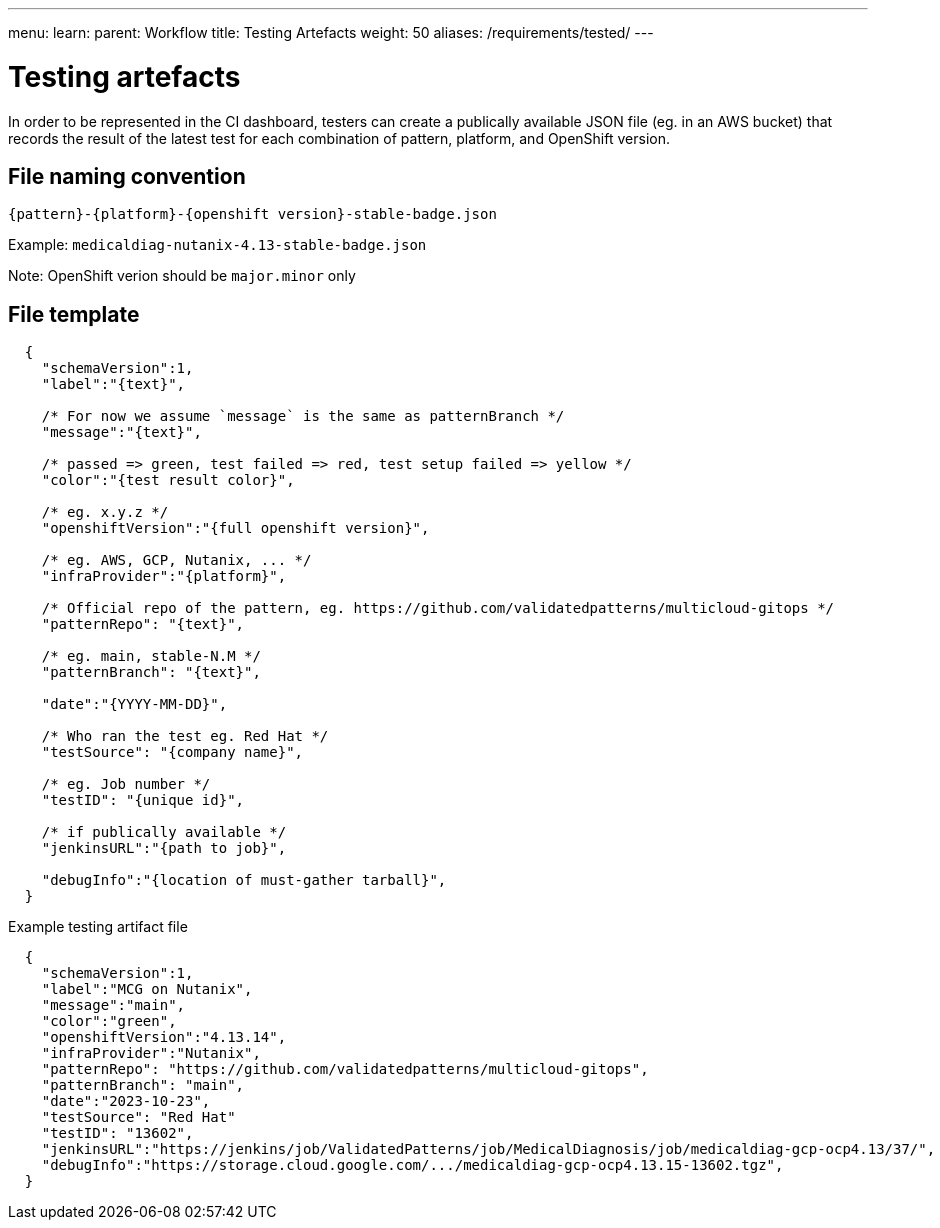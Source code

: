 ---
menu:
  learn:
    parent: Workflow
title: Testing Artefacts
weight: 50
aliases: /requirements/tested/
---

:toc:

[id="testing-artefacts"]
= Testing artefacts

In order to be represented in the CI dashboard, testers can create a publically available JSON file (eg. in an AWS bucket) that records the result of the latest test for each combination of pattern, platform, and OpenShift version.

[id="file-naming-convention"]
== File naming convention
`{pattern}-{platform}-{openshift version}-stable-badge.json`

Example: `medicaldiag-nutanix-4.13-stable-badge.json`

Note: OpenShift verion should be `major.minor` only

[id="file-template"]
== File template

[source,json]
----
  {
    "schemaVersion":1,
    "label":"{text}",

    /* For now we assume `message` is the same as patternBranch */
    "message":"{text}",

    /* passed => green, test failed => red, test setup failed => yellow */
    "color":"{test result color}",

    /* eg. x.y.z */
    "openshiftVersion":"{full openshift version}",

    /* eg. AWS, GCP, Nutanix, ... */
    "infraProvider":"{platform}",

    /* Official repo of the pattern, eg. https://github.com/validatedpatterns/multicloud-gitops */
    "patternRepo": "{text}",

    /* eg. main, stable-N.M */
    "patternBranch": "{text}",

    "date":"{YYYY-MM-DD}",

    /* Who ran the test eg. Red Hat */
    "testSource": "{company name}",

    /* eg. Job number */
    "testID": "{unique id}",

    /* if publically available */
    "jenkinsURL":"{path to job}",

    "debugInfo":"{location of must-gather tarball}",
  }
----

.Example testing artifact file

[source,json]
----
  {
    "schemaVersion":1,
    "label":"MCG on Nutanix",
    "message":"main",
    "color":"green",
    "openshiftVersion":"4.13.14",
    "infraProvider":"Nutanix",
    "patternRepo": "https://github.com/validatedpatterns/multicloud-gitops",
    "patternBranch": "main",
    "date":"2023-10-23",
    "testSource": "Red Hat"
    "testID": "13602",
    "jenkinsURL":"https://jenkins/job/ValidatedPatterns/job/MedicalDiagnosis/job/medicaldiag-gcp-ocp4.13/37/",
    "debugInfo":"https://storage.cloud.google.com/.../medicaldiag-gcp-ocp4.13.15-13602.tgz",
  }
----